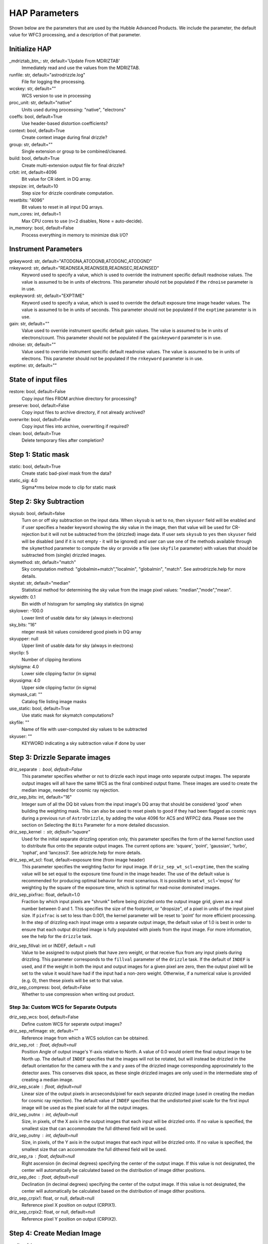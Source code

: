 HAP Parameters
-----------------------------------

.. _hap-parameters:

Shown below are the parameters that are used by the Hubble Advanced Products. We include the parameter, the default value for WFC3 processing, and a description of that parameter.

.. run_hap_processing
.. identified in json files. 


Initialize HAP
^^^^^^^^^^^^^^

\_mdriztab_btn\_: str, default='Update From MDRIZTAB'
    Immediately read and use the values from the MDRIZTAB.

runfile: str, default="astrodrizzle.log"
    File for logging the processing.

wcskey: str, default=""
    WCS version to use in processing

proc_unit: str, default="native"
    Units used during processing: "native", "electrons"

coeffs: bool, default=True
    Use header-based distortion coefficients?

context: bool, default=True
    Create context image during final drizzle?

group: str, default=""
    Single extension or group to be combined/cleaned.

build: bool, default=True
    Create multi-extension output file for final drizzle?

crbit: int, default=4096
    Bit value for CR ident. in DQ array.

stepsize: int, default=10
    Step size for drizzle coordinate computation.

resetbits: "4096"
    Bit values to reset in all input DQ arrays.

num_cores: int, default=1
    Max CPU cores to use (n<2 disables, None = auto-decide).

in_memory: bool, default=False
    Process everything in memory to minimize disk I/O?

Instrument Parameters
^^^^^^^^^^^^^^^^^^^^^

.. or float?

gnkeyword: str, default="ATODGNA,ATODGNB,ATODGNC,ATODGND"
    .. the default readnoise/gain value? what are the options?

rnkeyword: str, default="READNSEA,READNSEB,READNSEC,READNSED"
    Keyword used to specify a value, which is used to override the instrument
    specific default readnoise values. The value is assumed to be in units
    of electrons. This parameter should not be populated if the ``rdnoise``
    parameter is in use.

expkeyword: str, default="EXPTIME"
    Keyword used to specify a value, which is used to override the default
    exposure time image header values.  The value is assumed to be in units
    of seconds. This parameter should not be populated if the ``exptime``
    parameter is in use.

gain: str, default=""
    Value used to override instrument specific default gain values. The value
    is assumed to be in units of electrons/count.  This parameter should not
    be populated if the ``gainkeyword`` parameter is in use.

rdnoise: str, default=""
    Value used to override instrument specific default readnoise values.
    The value is assumed to be in units of electrons. This parameter should
    not be populated if the ``rnkeyword`` parameter is in use.

exptime: str, default=""
    .. ?

State of input files
^^^^^^^^^^^^^^^^^^^^

restore: bool, default=False
    Copy input files FROM archive directory for processing?

preserve: bool, default=False
    Copy input files to archive directory, if not already archived?

overwrite: bool, default=False
    Copy input files into archive, overwriting if required?

clean: bool, default=True
    Delete temporary files after completion?

Step 1: Static mask
^^^^^^^^^^^^^^^^^^^

static: bool, default=True
    Create static bad-pixel mask from the data?

static_sig: 4.0
    Sigma*rms below mode to clip for static mask

Step 2: Sky Subtraction
^^^^^^^^^^^^^^^^^^^^^^^

skysub: bool, default=false
    Turn on or off sky subtraction on the input data. When ``skysub`` is set  to ``no``, then ``skyuser`` field will be enabled and if user specifies a  header keyword showing the sky value in the image, then that value will  be used for CR-rejection but it will not be subtracted from the (drizzled)  image data. If user sets ``skysub`` to ``yes`` then ``skyuser`` field will be  disabled (and if it is not empty - it will be ignored) and user can use  one of the methods available through the ``skymethod`` parameter to  compute the sky or provide a file (see ``skyfile`` parameter) with values  that should be subtracted from (single) drizzled images.

skymethod: str, default="match"
    Sky computation method: "globalmin+match","localmin", "globalmin", "match". See astrodrizzle.help for more details.

skystat: str, default="median"
    Statistical method for determining the sky value from the image pixel values: "median","mode","mean".

skywidth: 0.1
    Bin width of histogram for sampling sky statistics (in sigma)

skylower: -100.0
    Lower limit of usable data for sky (always in electrons)

sky_bits: "16"
    nteger mask bit values considered good pixels in DQ array

skyupper: null
    Upper limit of usable data for sky (always in electrons)

skyclip: 5
    Number of clipping iterations

skylsigma: 4.0
    Lower side clipping factor (in sigma)

skyusigma: 4.0
    Upper side clipping factor (in sigma)

skymask_cat: ""
    Catalog file listing image masks

use_static: bool, default=True
    Use static mask for skymatch computations?

skyfile: ""
    Name of file with user-computed sky values to be subtracted

skyuser: ""
    KEYWORD indicating a sky subtraction value if done by user

Step 3: Drizzle Separate images
^^^^^^^^^^^^^^^^^^^^^^^^^^^^^^^

driz_separate : bool, default=False
    This parameter specifies whether or not to drizzle each input image onto separate output images. The separate output images will all have the same WCS as the final combined output frame. These images are used to create the median image, needed for cosmic ray rejection.

driz_sep_bits: int, default="16"
    Integer sum of all the DQ bit values from the input image's DQ array that should be considered 'good' when building the weighting mask. This can also be used to reset pixels to good if they had been flagged as cosmic rays during a previous run of ``AstroDrizzle``, by adding the value 4096 for ACS and WFPC2 data. Please see the section on Selecting the ``Bits`` Parameter for a more detailed discussion.

driz_sep_kernel : str, default="square"
    Used for the initial separate drizzling operation only, this parameter specifies the form of the kernel function used to distribute flux onto the separate output images. The current options are: 'square', 'point', 'gaussian', 'turbo', 'tophat', and 'lanczos3'. See adrizzle.help for more details. 

driz_sep_wt_scl: float, default=exposure time (from image header)
    This parameter specifies the weighting factor for input image. If ``driz_sep_wt_scl``\ =\ ``exptime``, then the scaling value will be set equal to the exposure time found in the image header. The use of the default value is recommended for producing optimal behavior for most scenarious. It is possible to set ``wt_scl``\ =\ 'expsq' for weighting by the square of the exposure time, which is optimal for read-noise dominated images.

driz_sep_pixfrac: float, default=1.0
    Fraction by which input pixels are "shrunk" before being drizzled onto the output image grid, given as a real number between 0 and 1. This specifies the size of the footprint, or "dropsize", of a pixel in units of the input pixel size. If ``pixfrac`` is set to less than 0.001, the kernel parameter will be reset to 'point' for more efficient processing. In the step of drizzling each input image onto a separate output image, the default value of 1.0 is best in order to ensure that each output drizzled image is fully populated with pixels from the input image. For more information, see the help for the ``drizzle`` task.

.. null?!?!?!?!?

driz_sep_fillval: int or INDEF, default = null
    Value to be assigned to output pixels that have zero weight, or that receive flux from any input pixels during drizzling. This parameter corresponds to the ``fillval`` parameter of the ``drizzle`` task. If the default of ``INDEF`` is used, and if the weight in both the input and output images for a given pixel are zero, then the output pixel will be set to the value it would have had if the input had a non-zero weight. Otherwise, if a numerical value is provided (e.g. 0), then these pixels will be set to that value.

driz_sep_compress: bool, default=False
    Whether to use compression when writing out product.

Step 3a: Custom WCS for Separate Outputs
""""""""""""""""""""""""""""""""""""""""

driz_sep_wcs: bool, default=False
    Define custom WCS for seperate output images?

driz_sep_refimage: str, default=""
    Reference image from which a WCS solution can be obtained.

driz_sep_rot : float, default=null
    Position Angle of output image's Y-axis relative to North.  A value of 0.0 would orient the final output image to be North up.  The default of ``INDEF`` specifies that the images will not be rotated,  but will instead be drizzled in the default orientation for the camera  with the x and y axes of the drizzled image corresponding approximately  to the detector axes. This conserves disk space, as these single  drizzled images are only used in the intermediate step of creating  a median image.

driz_sep_scale : float, default=null
    Linear size of the output pixels in arcseconds/pixel for each separate  drizzled image (used in creating the median for cosmic ray rejection).  The default value of ``INDEF`` specifies that the undistorted pixel  scale for the first input image will be used as the pixel scale for  all the output images.

driz_sep_outnx : int, default=null
    Size, in pixels, of the X axis in the output images that each input  will be drizzled onto. If no value is specified, the smallest size that  can accommodate the full dithered field will be used.

driz_sep_outny : int, default=null
    Size, in pixels, of the Y axis in the output images that each input  will be drizzled onto. If no value is specified, the smallest size  that can accommodate the full dithered field will be used.

driz_sep_ra : float, default=null
    Right ascension (in decimal degrees) specifying the center of the output  image. If this value is not designated, the center will automatically  be calculated based on the distribution of image dither positions.

driz_sep_dec : float, default=null
    Declination (in decimal degrees) specifying the center of the output  image. If this value is not designated, the center will automatically  be calculated based on the distribution of image dither positions.

driz_sep_crpix1: float, or null, default=null
    Reference pixel X position on output (CRPIX1).

driz_sep_crpix2: float, or null, default=null
    Reference pixel Y position on output (CRPIX2).

Step 4: Create Median Image
^^^^^^^^^^^^^^^^^^^^^^^^^^^

median: false
    Create a median image?

median_newmasks: true
    Create new masks when doing the median?

combine_type: "minmed"
    Type of combine operation. "minmed","iminmed","median","mean","imedian","imean","sum".

combine_nlow: 0
    Minmxa, number of low pixels to reject.

combine_nhigh: 1
    Minmxa, number of high pixels to reject.

combine_maskpt: 0.3
    Percentage of weight image value below which it is flagged as a bad pixel.

combine_nsigma: "4 3"
    Significance for accepting minimum instead of median.


combine_lthresh: null
    Lower threshold for clipping input pixel values.

combine_hthresh: null
    Upper threshold for clipping input pixel values.

combine_grow: 1
    Radius (pixels) for neighbor rejection.

combine_bufsize: null
    Size of buffer(in Mb) for each input image.


Step 5: Blot back the median image
^^^^^^^^^^^^^^^^^^^^^^^^^^^^^^^^^^

blot: false
    Blot the median back to the input frame?

blot_interp: "poly5"
    Interpolant (nearest,linear,poly3,poly5,sinc)

blot_sinscl: 1.0
    Scale for sinc interpolation kernel

blot_addsky: true
    Add sky using MDRIZSKY value from header?

blot_skyval: 0.0
    Custom sky value to be added to blot image

Step 6: Remove cosmic rays with deriv, driz_cr
^^^^^^^^^^^^^^^^^^^^^^^^^^^^^^^^^^^^^^^^^^^^^^

driz_cr: false
    Perform CR rejection with deriv and driz_cr?

driz_cr_snr: "5.0 4.0"
    Driz_cr.SNR parameter
    
driz_cr_grow: 1
    Driz_cr_grow parameter

driz_cr_ctegrow: 0
    Driz_cr_ctegrow parameter

driz_cr_scale: "3.0 2.4"
    Driz_cr.scale parameter

driz_cr_corr: false
    Create CR cleaned _crclean file and a _crmask file?

Step 7: Drizzle final combined image
^^^^^^^^^^^^^^^^^^^^^^^^^^^^^^^^^^^^

driz_combine: true
    Perform final drizzle image combination?

final_pixfrac: 1.0
    Linear size of drop in input pixels

final_fillval: null
    Value to be assigned to undefined output points

final_bits: "65535"
    Integer mask bit values considered good

final_maskval: null
    Value to be assigned to regions outside SCI image

final_wht_type: "EXP"
    Type of weighting for final drizzle

final_kernel: "square"
    Shape of kernel function

final_wt_scl: "exptime"
    Weighting factor for input data image

final_units: "cps"
    Units for final drizzle image (counts or cps)

Step 7a: Custom WCS for final output
""""""""""""""""""""""""""""""""""""

final_wcs: true
    Define custom WCS for final output image?

final_rot: 0.0
    Position Angle of drizzled image's Y-axis w.r.t. North (degrees)

final_refimage: ""
    Reference image from which to obtain a WCS

final_scale: null
    Absolute size of output pixels in arcsec/pixel

final_outnx: null
    Size of FINAL output frame X-axis (pixels)

final_outny: null
    Size of FINAL output frame Y-axis (pixels)

final_ra: null
    right ascension output frame center in decimal degrees

final_dec: null
    declination output frame center in decimal degrees

final_crpix1: null
    Reference pixel X position on output (CRPIX1)

final_crpix2: null
    Reference pixel Y position on output (CRPIX2)